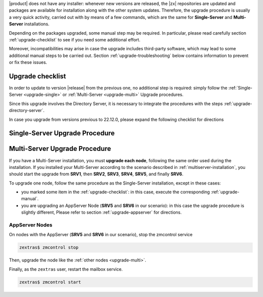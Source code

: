 .. SPDX-FileCopyrightText: 2022 Zextras <https://www.zextras.com/>
..
.. SPDX-License-Identifier: CC-BY-NC-SA-4.0

|product| does not have any installer: whenever new versions are
released, the |zx| repositories are updated and packages are available
for installation along with the other system updates. Therefore, the
upgrade procedure is usually a very quick activity, carried out with
by means of a few commands, which are the same for **Single-Server**
and **Multi-Server** installations.

Depending on the packages upgraded, some manual step may be
required. In particular, please read carefully section
:ref:`upgrade-checklist` to see if you need some additional effort.

Moreover, incompatibilities may arise in case the upgrade includes
third-party software, which may lead to some additional manual steps
to be carried out. Section :ref:`upgrade-troubleshooting` below
contains information to prevent or fix these issues.

.. _upgrade-checklist:

Upgrade checklist
-----------------

In order to update to version |release| from the previous one, no
additional step is required: simply follow the :ref:`Single-Server
<upgrade-single>` or :ref:`Multi-Server
<upgrade-multi>` Upgrade procedures.

Since this upgrade involves the Directory Server, it is necessary to
integrate the procedures with the steps
:ref:`upgrade-directory-server`.

In case you upgrade from versions previous to 22.12.0, please expand
the following checklist for directions

.. dropdown:: Checklist for older versions
              
   Regardless if you have a Single-Server or Multi-Server installation,
   make sure to check whether you are in one of this situations and
   execute the steps mentioned in addition to the normal upgrade
   procedure. In case of Multi-Server installation, run them on the
   correct node.

   :octicon:`check-circle;1em;sd-text-success` If you are running a
   version up to **22.9.0**, make sure to install the
   :ref:`adminpanel-packages` along with the other upgrades.

   :octicon:`check-circle;1em;sd-text-success` Before starting the
   upgrade, check if the list of updates includes the Directory Server,
   i.e., package ``carbonio-directory-server``. If yes, execute the
   procedure described in :ref:`upgrade-directory-server`.

   :octicon:`check-circle;1em;sd-text-success` In case any ``-db``
   package is in the upgrade list, execute the steps in
   :ref:`bootstrap-db`.

.. _upgrade-single:
   
Single-Server Upgrade Procedure
-------------------------------

.. grid:: 1 1 1 2
   :gutter: 3

   .. grid-item-card:: 
      :columns: 12 4 4 4

      Step 1. Clean cached package list and information
      ^^^^^
      
      .. tab-set::

         .. tab-item:: Ubuntu
            :sync: ubuntu

            .. code:: console
 
               # apt clean

         .. tab-item:: RHEL
            :sync: rhel

            .. code:: console

               # dnf clean all


   .. grid-item-card:: 
      :columns: 12 4 4 4

      Step 2. Update package list and install upgrades
      ^^^^^
      
      .. tab-set::

         .. tab-item:: Ubuntu
            :sync: ubuntu

            .. code:: console

               # apt update && apt upgrade

         .. tab-item:: RHEL
            :sync: rhel

            .. code:: console

               # dnf upgrade

   .. grid-item-card:: 
      :columns: 12 4 4 4

      Step 3. Register upgraded packages to |mesh| and restart services
      ^^^^^
      .. code:: console
                
         # pending-setups -a

      to restart the services, execute as the ``zextras`` user

      .. code:: console
                
         zextras$ zmcontrol stop
         zextras$ zmcontrol start
      
      This command makes sure that all services will be registered
      correctly to |mesh| after they have been restarted after the
      upgrade.

.. _upgrade-multi:
   
Multi-Server Upgrade Procedure
------------------------------

If you have a Multi-Server installation, you must **upgrade each
node**, following the same order used during the installation. If you
installed your Multi-Server according to the scenario described in
:ref:`multiserver-installation`, you should start the upgrade from
**SRV1**, then **SRV2**, **SRV3**, **SRV4**, **SRV5**, and finally
**SRV6**. 

To upgrade one node, follow the same procedure as the Single-Server
installation, except in these cases:

* you marked some item in the :ref:`upgrade-checklist`: in this case,
  execute the corresponding :ref:`upgrade-manual`.

* you are upgrading an AppServer Node (**SRV5** and **SRV6** in our
  scenario): in this case the upgrade procedure is slightly different,
  Please refer to section :ref:`upgrade-appserver` for directions.

.. grid:: 1 1 1 2
   :gutter: 3

   .. grid-item-card:: 
      :columns: 12 4 4 4

      Step 1. Clean cached package list and information
      ^^^^^
      
      .. tab-set::

         .. tab-item:: Ubuntu
            :sync: ubuntu

            .. code:: console
 
               # apt clean

         .. tab-item:: RHEL
            :sync: rhel

            .. code:: console

               # dnf clean all


   .. grid-item-card:: 
      :columns: 12 4 4 4

      Step 2. Update package list and install upgrades
      ^^^^^
      
      .. tab-set::

         .. tab-item:: Ubuntu
            :sync: ubuntu

            .. code:: console

               # apt update && apt upgrade

         .. tab-item:: RHEL
            :sync: rhel

            .. code:: console

               # dnf upgrade

   .. grid-item-card:: 
      :columns: 12 4 4 4

      Step 3. Register upgraded packages to |mesh|
      ^^^^^
      .. code:: console
                
         # pending-setups -a
      
      This command makes sure that all services will be registered
      correctly to |mesh| after they have been restarted after the
      upgrade.

.. _upgrade-appserver:

AppServer Nodes
~~~~~~~~~~~~~~~

On nodes with the AppServer (**SRV5** and **SRV6** in our
scenario), stop the zmcontrol service


.. code:: console

   zextras$ zmcontrol stop

Then, upgrade the node like the :ref:`other nodes <upgrade-multi>`.

Finally, as the ``zextras`` user, restart the mailbox service.

.. code:: console

   zextras$ zmcontrol start
